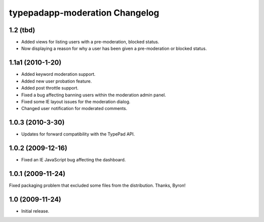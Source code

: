 typepadapp-moderation Changelog
===============================

1.2 (tbd)
---------

* Added views for listing users with a pre-moderation, blocked status.
* Now displaying a reason for why a user has been given a pre-moderation or blocked status.


1.1a1 (2010-1-20)
-----------------

* Added keyword moderation support.
* Added new user probation feature.
* Added post throttle support.
* Fixed a bug affecting banning users within the moderation admin panel.
* Fixed some IE layout issues for the moderation dialog.
* Changed user notification for moderated comments.


1.0.3 (2010-3-30)
-----------------

* Updates for forward compatibility with the TypePad API.


1.0.2 (2009-12-16)
------------------

* Fixed an IE JavaScript bug affecting the dashboard.


1.0.1 (2009-11-24)
------------------

Fixed packaging problem that excluded some files from the distribution. Thanks, Byron!


1.0 (2009-11-24)
----------------

* Initial release.
